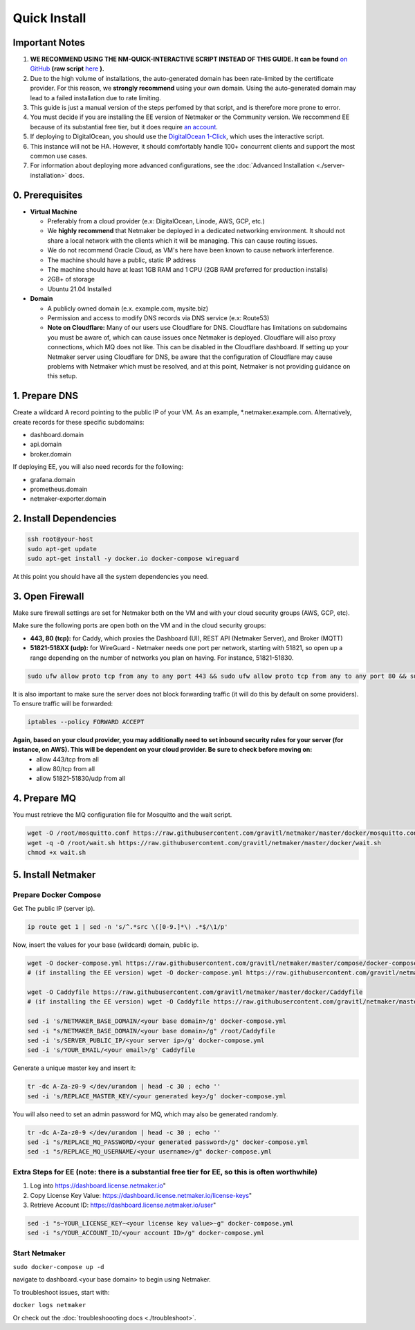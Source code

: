 ===============
Quick Install
===============

Important Notes
============================

1. **WE RECOMMEND USING THE NM-QUICK-INTERACTIVE SCRIPT INSTEAD OF THIS GUIDE. It can be found** `on GitHub <https://github.com/gravitl/netmaker#get-started-in-5-minutes>`_ **(raw script** `here <https://raw.githubusercontent.com/gravitl/netmaker/master/scripts/nm-quick-interactive.sh>`_ **).**

2. Due to the high volume of installations, the auto-generated domain has been rate-limited by the certificate provider. For this reason, we **strongly recommend** using your own domain. Using the auto-generated domain may lead to a failed installation due to rate limiting.

3. This guide is just a manual version of the steps perfomed by that script, and is therefore more prone to error.

4. You must decide if you are installing the EE version of Netmaker or the Community version. We reccommend EE because of its substantial free tier, but it does require `an account <https://dashboard.license.netmaker.io>`_.

5. If deploying to DigitalOcean, you should use the `DigitalOcean 1-Click <https://marketplace.digitalocean.com/apps/netmaker>`_, which uses the interactive script.

6. This instance will not be HA. However, it should comfortably handle 100+ concurrent clients and support the most common use cases.

7. For information about deploying more advanced configurations, see the :doc:`Advanced Installation <./server-installation>` docs. 

0. Prerequisites
==================
-  **Virtual Machine**
   
   - Preferably from a cloud provider (e.x: DigitalOcean, Linode, AWS, GCP, etc.)
   
   - We **highly recommend** that Netmaker be deployed in a dedicated networking environment. It should not share a local network with the clients which it will be managing. This can cause routing issues.

   - We do not recommend Oracle Cloud, as VM's here have been known to cause network interference.

   - The machine should have a public, static IP address 
   
   - The machine should have at least 1GB RAM and 1 CPU (2GB RAM preferred for production installs)
   
   - 2GB+ of storage 
   
   - Ubuntu 21.04 Installed

- **Domain**

  - A publicly owned domain (e.x. example.com, mysite.biz) 
  - Permission and access to modify DNS records via DNS service (e.x: Route53)
  - **Note on Cloudflare:** Many of our users use Cloudflare for DNS. Cloudflare has limitations on subdomains you must be aware of, which can cause issues once Netmaker is deployed. Cloudflare will also proxy connections, which MQ does not like. This can be disabled in the Cloudflare dashboard. If setting up your Netmaker server using Cloudflare for DNS, be aware that the configuration of Cloudflare may cause problems with Netmaker which must be resolved, and at this point, Netmaker is not providing guidance on this setup.

1. Prepare DNS
================

Create a wildcard A record pointing to the public IP of your VM. As an example, \*.netmaker.example.com. Alternatively, create records for these specific subdomains:

- dashboard.domain

- api.domain

- broker.domain

If deploying EE, you will also need records for the following:

- grafana.domain

- prometheus.domain

- netmaker-exporter.domain


2. Install Dependencies
========================

.. code-block::

  ssh root@your-host
  sudo apt-get update
  sudo apt-get install -y docker.io docker-compose wireguard

At this point you should have all the system dependencies you need.
 
3. Open Firewall
===============================

Make sure firewall settings are set for Netmaker both on the VM and with your cloud security groups (AWS, GCP, etc). 

Make sure the following ports are open both on the VM and in the cloud security groups:

- **443, 80 (tcp):** for Caddy, which proxies the Dashboard (UI), REST API (Netmaker Server), and Broker (MQTT)  
- **51821-518XX (udp):** for WireGuard - Netmaker needs one port per network, starting with 51821, so open up a range depending on the number of networks you plan on having. For instance, 51821-51830.  

.. code-block::

  sudo ufw allow proto tcp from any to any port 443 && sudo ufw allow proto tcp from any to any port 80 && sudo ufw allow 51821:51830/udp

It is also important to make sure the server does not block forwarding traffic (it will do this by default on some providers). To ensure traffic will be forwarded:

.. code-block::

  iptables --policy FORWARD ACCEPT


**Again, based on your cloud provider, you may additionally need to set inbound security rules for your server (for instance, on AWS). This will be dependent on your cloud provider. Be sure to check before moving on:**
  - allow 443/tcp from all
  - allow 80/tcp from all
  - allow 51821-51830/udp from all
  
4. Prepare MQ
========================


You must retrieve the MQ configuration file for Mosquitto and the wait script.

.. code-block::

  wget -O /root/mosquitto.conf https://raw.githubusercontent.com/gravitl/netmaker/master/docker/mosquitto.conf
  wget -q -O /root/wait.sh https://raw.githubusercontent.com/gravitl/netmaker/master/docker/wait.sh
  chmod +x wait.sh

5. Install Netmaker
========================

Prepare Docker Compose 
------------------------

Get The public IP (server ip).

.. code-block::

  ip route get 1 | sed -n 's/^.*src \([0-9.]*\) .*$/\1/p'


Now, insert the values for your base (wildcard) domain, public ip.

.. code-block::

  wget -O docker-compose.yml https://raw.githubusercontent.com/gravitl/netmaker/master/compose/docker-compose.yml
  # (if installing the EE version) wget -O docker-compose.yml https://raw.githubusercontent.com/gravitl/netmaker/master/compose/docker-compose.ee.yml

  wget -O Caddyfile https://raw.githubusercontent.com/gravitl/netmaker/master/docker/Caddyfile
  # (if installing the EE version) wget -O Caddyfile https://raw.githubusercontent.com/gravitl/netmaker/master/docker/Caddyfile-EE

  sed -i 's/NETMAKER_BASE_DOMAIN/<your base domain>/g' docker-compose.yml
  sed -i "s/NETMAKER_BASE_DOMAIN/<your base domain>/g" /root/Caddyfile
  sed -i 's/SERVER_PUBLIC_IP/<your server ip>/g' docker-compose.yml
  sed -i 's/YOUR_EMAIL/<your email>/g' Caddyfile

Generate a unique master key and insert it:

.. code-block::

  tr -dc A-Za-z0-9 </dev/urandom | head -c 30 ; echo ''
  sed -i 's/REPLACE_MASTER_KEY/<your generated key>/g' docker-compose.yml

You will also need to set an admin password for MQ, which may also be generated randomly.

.. code-block::

  tr -dc A-Za-z0-9 </dev/urandom | head -c 30 ; echo ''
  sed -i "s/REPLACE_MQ_PASSWORD/<your generated password>/g" docker-compose.yml
  sed -i "s/REPLACE_MQ_USERNAME/<your username>/g" docker-compose.yml

Extra Steps for EE (note: there is a substantial free tier for EE, so this is often worthwhile)
-----------------------------------------------------------------------------------------------------

1. Log into https://dashboard.license.netmaker.io"
2. Copy License Key Value: https://dashboard.license.netmaker.io/license-keys"
3. Retrieve Account ID: https://dashboard.license.netmaker.io/user"

.. code-block::

	sed -i "s~YOUR_LICENSE_KEY~<your license key value>~g" docker-compose.yml 
	sed -i "s/YOUR_ACCOUNT_ID/<your account ID>/g" docker-compose.yml 

Start Netmaker
----------------

``sudo docker-compose up -d``

navigate to dashboard.<your base domain> to begin using Netmaker.

To troubleshoot issues, start with:

``docker logs netmaker``

Or check out the :doc:`troubleshoooting docs <./troubleshoot>`.
